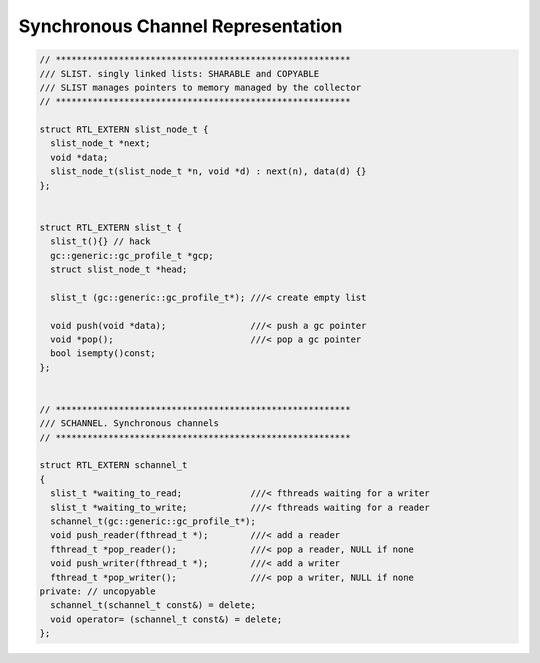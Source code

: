 Synchronous Channel Representation
==================================

.. code-block:: cpp


  // ********************************************************
  /// SLIST. singly linked lists: SHARABLE and COPYABLE
  /// SLIST manages pointers to memory managed by the collector
  // ********************************************************

  struct RTL_EXTERN slist_node_t {
    slist_node_t *next;
    void *data;
    slist_node_t(slist_node_t *n, void *d) : next(n), data(d) {}
  };


  struct RTL_EXTERN slist_t {
    slist_t(){} // hack
    gc::generic::gc_profile_t *gcp;
    struct slist_node_t *head;

    slist_t (gc::generic::gc_profile_t*); ///< create empty list

    void push(void *data);                ///< push a gc pointer
    void *pop();                          ///< pop a gc pointer
    bool isempty()const;
  };


  // ********************************************************
  /// SCHANNEL. Synchronous channels
  // ********************************************************

  struct RTL_EXTERN schannel_t
  {
    slist_t *waiting_to_read;             ///< fthreads waiting for a writer
    slist_t *waiting_to_write;            ///< fthreads waiting for a reader
    schannel_t(gc::generic::gc_profile_t*);
    void push_reader(fthread_t *);        ///< add a reader
    fthread_t *pop_reader();              ///< pop a reader, NULL if none
    void push_writer(fthread_t *);        ///< add a writer
    fthread_t *pop_writer();              ///< pop a writer, NULL if none
  private: // uncopyable
    schannel_t(schannel_t const&) = delete;
    void operator= (schannel_t const&) = delete;
  };


